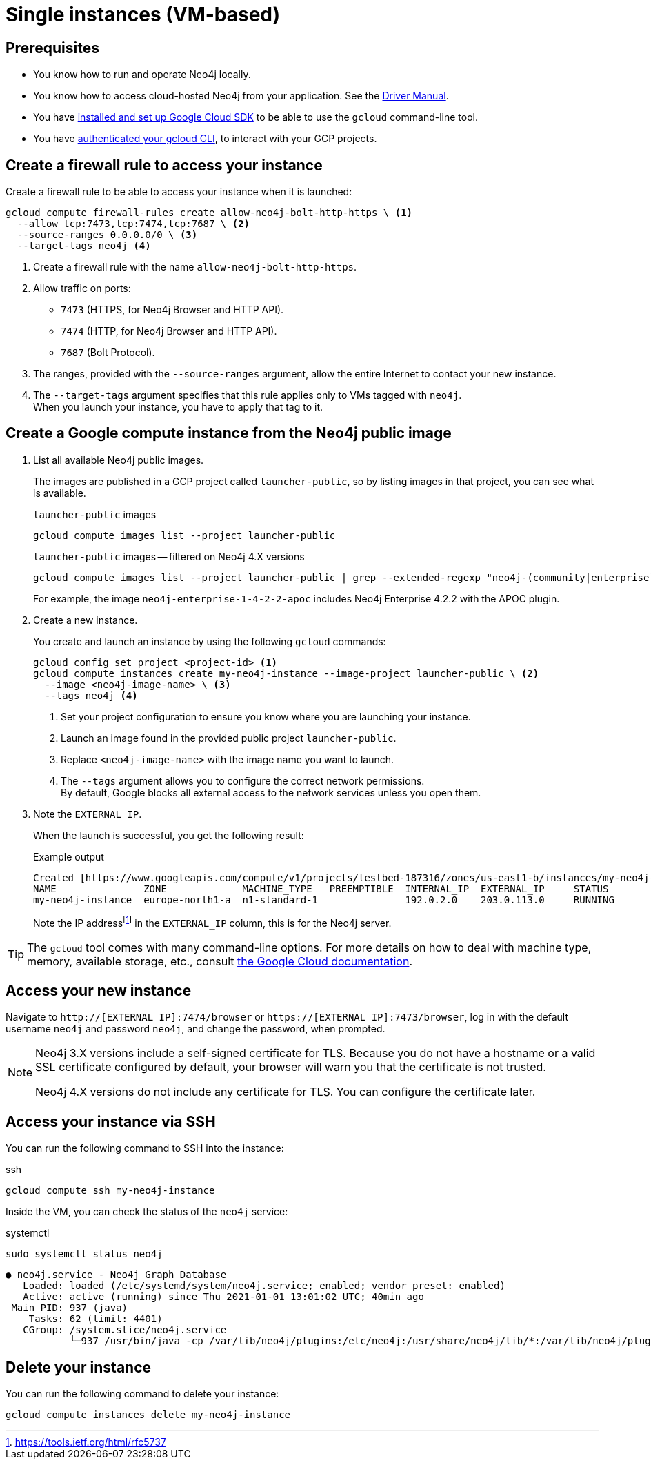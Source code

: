 [[single-instance-gcp]]
= Single instances (VM-based)
:description: This chapter describes how to launch a single instance from an image on GCP. 


== Prerequisites

* You know how to run and operate Neo4j locally.
* You know how to access cloud-hosted Neo4j from your application. See the https://neo4j.com/docs/driver-manual/4.0/[Driver Manual^].
* You have https://cloud.google.com/sdk/install[installed and set up Google Cloud SDK^] to be able to use the `gcloud` command-line tool.
* You have https://cloud.google.com/sdk/docs/authorizing[authenticated your gcloud CLI^], to interact with your GCP projects.


[[single-instance-gcp-create-a-firewall-rule]]
== Create a firewall rule to access your instance

Create a firewall rule to be able to access your instance when it is launched:

[source, gcloud command, subs="attributes+,+specialchars,+macros", role="noheader"]
----
gcloud compute firewall-rules create allow-neo4j-bolt-http-https \ <1>
  --allow tcp:7473,tcp:7474,tcp:7687 \ <2>
  --source-ranges 0.0.0.0/0 \ <3>
  --target-tags neo4j <4>
----

<1> Create a firewall rule with the name `allow-neo4j-bolt-http-https`.
<2> Allow traffic on ports:
+
* `7473` (HTTPS, for Neo4j Browser and HTTP API).
* `7474` (HTTP, for Neo4j Browser and HTTP API).
* `7687` (Bolt Protocol).
+
<3> The ranges, provided with the `--source-ranges` argument, allow the entire Internet to contact your new instance.
<4> The `--target-tags` argument specifies that this rule applies only to VMs tagged with `neo4j`. +
When you launch your instance, you have to apply that tag to it.


[[single-instance-gcp-create-a-compute-instance]]
== Create a Google compute instance from the Neo4j public image

. List all available Neo4j public images.
+
The images are published in a GCP project called `launcher-public`, so by listing images in that project, you can see what is available.
+
.`launcher-public` images
[source, gcloud command, role="noheader"]
----
gcloud compute images list --project launcher-public
----
+
.`launcher-public` images -- filtered on Neo4j 4.X versions
[source, gcloud command, role="noheader"]
----
gcloud compute images list --project launcher-public | grep --extended-regexp "neo4j-(community|enterprise)-1-4-.*"
----
+
For example, the image `neo4j-enterprise-1-4-2-2-apoc` includes Neo4j Enterprise 4.2.2 with the APOC plugin.
+
. Create a new instance.
+
You create and launch an instance by using the following `gcloud` commands:
+
[source, gcloud command, subs="attributes+,+specialchars,+macros", role="noheader"]
----
gcloud config set project <project-id> <1>
gcloud compute instances create my-neo4j-instance --image-project launcher-public \ <2>
  --image <neo4j-image-name> \ <3>
  --tags neo4j <4>
----
+
<1> Set your project configuration to ensure you know where you are launching your instance.
<2> Launch an image found in the provided public project `launcher-public`.
<3> Replace `<neo4j-image-name>` with the image name you want to launch.
<4> The `--tags` argument allows you to configure the correct network permissions. +
By default, Google blocks all external access to the network services unless you open them.
+
. Note the `EXTERNAL_IP`.
+
When the launch is successful, you get the following result:
+
.Example output
[source, output example, role="noheader"]
----
Created [https://www.googleapis.com/compute/v1/projects/testbed-187316/zones/us-east1-b/instances/my-neo4j-instance].
NAME               ZONE             MACHINE_TYPE   PREEMPTIBLE  INTERNAL_IP  EXTERNAL_IP     STATUS
my-neo4j-instance  europe-north1-a  n1-standard-1               192.0.2.0    203.0.113.0     RUNNING
----
+
Note the IP addressfootnote:[https://tools.ietf.org/html/rfc5737] in the `EXTERNAL_IP` column, this is for the Neo4j server.

[TIP]
====
The `gcloud` tool comes with many command-line options.
For more details on how to deal with machine type, memory, available storage, etc., consult https://cloud.google.com/sdk/gcloud/reference/compute/instances/create[the Google Cloud documentation^].
====


[[single-instance-gcp-access-neo4j]]
== Access your new instance

Navigate to `http://[EXTERNAL_IP]:7474/browser` or `https://[EXTERNAL_IP]:7473/browser`, log in with the default username `neo4j` and password `neo4j`, and change the password, when prompted.

[NOTE]
====
Neo4j 3.X versions include a self-signed certificate for TLS.
Because you do not have a hostname or a valid SSL certificate configured by default, your browser will warn you that the certificate is not trusted.

Neo4j 4.X versions do not include any certificate for TLS.
You can configure the certificate later.
====


[[single-instance-gcp-access-compute-instance-ssh]]
== Access your instance via SSH

You can run the following command to SSH into the instance:

.ssh
[source, gcloud command, role="noheader"]
----
gcloud compute ssh my-neo4j-instance
----

Inside the VM, you can check the status of the `neo4j` service:

.systemctl
[source, shell command, role="noheader"]
----
sudo systemctl status neo4j
----

[source, example output, role="noheader"]
----
● neo4j.service - Neo4j Graph Database
   Loaded: loaded (/etc/systemd/system/neo4j.service; enabled; vendor preset: enabled)
   Active: active (running) since Thu 2021-01-01 13:01:02 UTC; 40min ago
 Main PID: 937 (java)
    Tasks: 62 (limit: 4401)
   CGroup: /system.slice/neo4j.service
           └─937 /usr/bin/java -cp /var/lib/neo4j/plugins:/etc/neo4j:/usr/share/neo4j/lib/*:/var/lib/neo4j/plugins/* -XX:+UseG1GC -XX:-OmitStackTraceInFastThrow
----

[[single-instance-gcp-delete-compute-instance]]
== Delete your instance

You can run the following command to delete your instance:

[source, gcloud command, role="nohead"]
----
gcloud compute instances delete my-neo4j-instance
----

